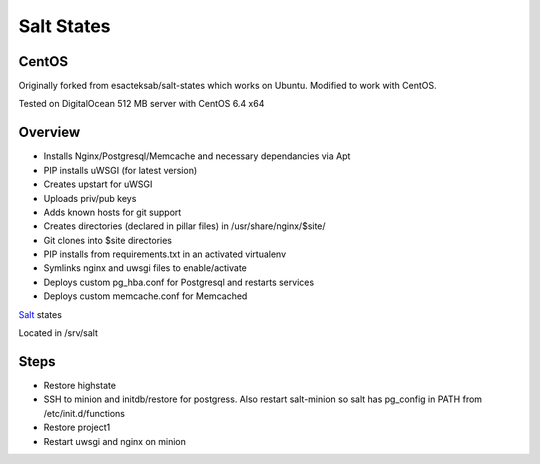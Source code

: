 Salt States
-----------

CentOS
======

Originally forked from esacteksab/salt-states which works on Ubuntu. Modified to work with CentOS.

Tested on DigitalOcean 512 MB server with CentOS 6.4 x64


Overview
========

* Installs Nginx/Postgresql/Memcache and necessary dependancies via Apt
* PIP installs uWSGI (for latest version)
* Creates upstart for uWSGI
* Uploads priv/pub keys
* Adds known hosts for git support
* Creates directories (declared in pillar files) in /usr/share/nginx/$site/
* Git clones into $site directories
* PIP installs from requirements.txt in an activated virtualenv
* Symlinks nginx and uwsgi files to enable/activate
* Deploys custom pg_hba.conf for Postgresql and restarts services
* Deploys custom memcache.conf for Memcached



`Salt`_ states

Located in /srv/salt


.. _Salt: http://salt.readthedocs.org/en/latest/index.html



Steps
=====

* Restore highstate
* SSH to minion and initdb/restore for postgress. Also restart salt-minion so salt has pg_config in PATH from /etc/init.d/functions
* Restore project1
* Restart uwsgi and nginx on minion

